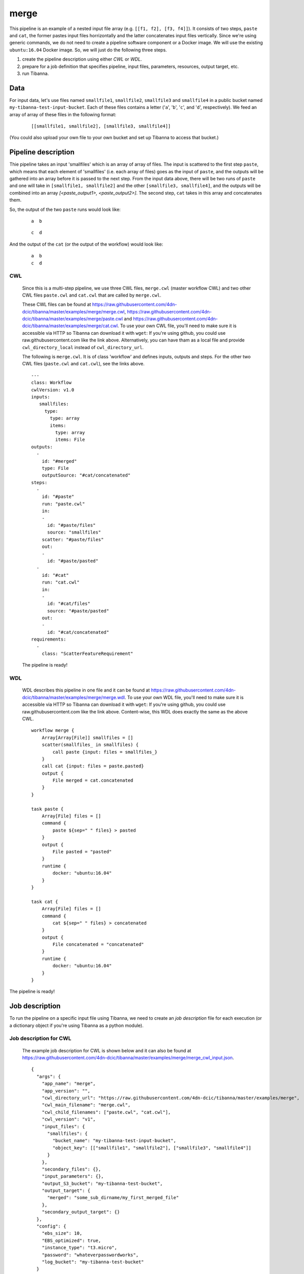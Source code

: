 merge
-----

This pipeline is an example of a nested input file array (e.g. ``[[f1, f2], [f3, f4]]``).
It consists of two steps, ``paste`` and ``cat``, the former pastes input files horrizontally and the latter concatenates input files vertically. Since we're using generic commands, we do not need to create a pipeline software component or a Docker image. We will use the existing ``ubuntu:16.04`` Docker image. So, we will just do the following three steps.

1. create the pipeline description using either *CWL* or *WDL*.
2. prepare for a job definition that specifies pipeline, input files, parameters, resources, output target, etc.
3. run Tibanna.
 

Data
++++

For input data, let's use files named ``smallfile1``, ``smallfile2``, ``smallfile3`` and ``smallfile4`` in a public bucket named ``my-tibanna-test-input-bucket``. Each of these files contains a letter ('``a``', '``b``', '``c``', and '``d``', respectively). We feed an array of array of these files in the following format:

  ::

      [[smallfile1, smallfile2], [smallfile3, smallfile4]]


(You could also upload your own file to your own bucket and set up Tibanna to access that bucket.)


Pipeline description
++++++++++++++++++++

.. image:: images/nested_array_example.png


Thie pipeline takes an input 'smallfiles' which is an array of array of files. The input is scattered to the first step ``paste``, which means that each element of 'smallfiles' (i.e. each array of files) goes as the input of ``paste``, and the outputs will be gathered into an array before it is passed to the next step. From the input data above, there will be two runs of ``paste`` and one will take in ``[smallfile1, smallfile2]`` and the other ``[smallfile3, smallfile4]``, and the outputs will be combined into an array *[<paste_output1>, <paste_output2>]*. The second step, ``cat`` takes in this array and concatenates them.

So, the output of the two ``paste`` runs would look like:

  ::

      a  b


  ::

      c  d


And the output of the ``cat`` (or the output of the workflow) would look like:

  ::

      a  b
      c  d


CWL
###

    Since this is a multi-step pipeline, we use three CWL files, ``merge.cwl`` (master workflow CWL) and two other CWL files ``paste.cwl`` and ``cat.cwl`` that are called by ``merge.cwl``.
    
    These CWL files can be found at https://raw.githubusercontent.com/4dn-dcic/tibanna/master/examples/merge/merge.cwl, https://raw.githubusercontent.com/4dn-dcic/tibanna/master/examples/merge/paste.cwl and https://raw.githubusercontent.com/4dn-dcic/tibanna/master/examples/merge/cat.cwl.
    To use your own CWL file, you'll need to make sure it is accessible via HTTP so Tibanna can download it with ``wget``: If you're using github, you could use raw.githubusercontent.com like the link above. Alternatively, you can have tham as a local file and provide ``cwl_directory_local`` instead of ``cwl_directory_url``.
   
    The following is ``merge.cwl``. It is of class 'workflow' and defines inputs, outputs and steps. For the other two CWL files (``paste.cwl`` and ``cat.cwl``), see the links above.

    ::

        ---
        class: Workflow
        cwlVersion: v1.0
        inputs:
           smallfiles:
             type:
               type: array
               items:
                 type: array
                 items: File
        outputs:
          - 
            id: "#merged"
            type: File
            outputSource: "#cat/concatenated"
        steps:
          -
            id: "#paste"
            run: "paste.cwl"
            in:
            - 
              id: "#paste/files"
              source: "smallfiles"
            scatter: "#paste/files"
            out:
            -
              id: "#paste/pasted"
          -
            id: "#cat"
            run: "cat.cwl"
            in:
            - 
              id: "#cat/files"
              source: "#paste/pasted"
            out:
            -
              id: "#cat/concatenated"
        requirements:
          -
            class: "ScatterFeatureRequirement"   
   
 
    The pipeline is ready!
    
    
WDL
###
    
    WDL describes this pipeline in one file and it can be found at https://raw.githubusercontent.com/4dn-dcic/tibanna/master/examples/merge/merge.wdl. 
    To use your own WDL file, you'll need to make sure it is accessible via HTTP so Tibanna can download it with ``wget``: If you're using github, you could use raw.githubusercontent.com like the link above.
    Content-wise, this WDL does exactly the same as the above CWL.
    
    ::
    
        workflow merge {
            Array[Array[File]] smallfiles = []
            scatter(smallfiles_ in smallfiles) {
                call paste {input: files = smallfiles_}
            }
            call cat {input: files = paste.pasted}
            output {
                File merged = cat.concatenated
            }
        }
        
        task paste {
            Array[File] files = []
            command {
                paste ${sep=" " files} > pasted
            }
            output {
                File pasted = "pasted"
            }
            runtime {
                docker: "ubuntu:16.04"
            }
        }
        
        task cat {
            Array[File] files = []
            command {
                cat ${sep=" " files} > concatenated
            }
            output {
                File concatenated = "concatenated"
            }
            runtime {
                docker: "ubuntu:16.04"
            }
        } 
            

The pipeline is ready!



Job description
+++++++++++++++

To run the pipeline on a specific input file using Tibanna, we need to create an *job description* file for each execution (or a dictionary object if you're using Tibanna as a python module).


Job description for CWL
#######################
    
    The example job description for CWL is shown below and it can also be found at https://raw.githubusercontent.com/4dn-dcic/tibanna/master/examples/merge/merge_cwl_input.json.
    
    ::
    
        {
          "args": {
            "app_name": "merge",
            "app_version": "",
            "cwl_directory_url": "https://raw.githubusercontent.com/4dn-dcic/tibanna/master/examples/merge",
            "cwl_main_filename": "merge.cwl",
            "cwl_child_filenames": ["paste.cwl", "cat.cwl"],
            "cwl_version": "v1",
            "input_files": {
              "smallfiles": {
                "bucket_name": "my-tibanna-test-input-bucket",
                "object_key": [["smallfile1", "smallfile2"], ["smallfile3", "smallfile4"]]
              }
            },
            "secondary_files": {},
            "input_parameters": {},
            "output_S3_bucket": "my-tibanna-test-bucket",
            "output_target": {
              "merged": "some_sub_dirname/my_first_merged_file"
            },
            "secondary_output_target": {}
          },
          "config": {
            "ebs_size": 10,
            "EBS_optimized": true,
            "instance_type": "t3.micro",
            "password": "whateverpasswordworks",
            "log_bucket": "my-tibanna-test-bucket"
          }
        } 
    
    The json file specifies the input nested file array ("smallfiles") (``[["smallfile1", "smallfile2"], ["smallfile3", "smallfile4"]]``), matching the name in CWL. The output file will be renamed to ``some_sub_dirname/my_first_merged_file`` in a bucket named ``my-tibanna-test-bucket``. In the input json, we specify the CWL file with ``cwl_main_filename`` and its url with ``cwl_directory_url``. Note that the file name itself is not included in the url). Note that child CWL files are also specified in this case (``"cwl_child_filenames": ["paste.cwl", "cat.cwl"]``).
    
    We also specified in ``config``, that we need 10GB space total (``ebs_size``) and we're going to run an EC2 instance (VM) of type ``t3.micro`` which comes with 1 CPU and 1GB memory.
    
    
Job description for WDL
#######################
    
    The example job description for WDL is shown below and it can also be found at https://raw.githubusercontent.com/4dn-dcic/tibanna/master/examples/merge/merge_wdl_input.json.
    
    Content-wise, it is exactly the same as the one for CWL above. Notice that the only difference is that 1) you specify fields "wdl_main_filename", "wdl_child_filenames" and "wdl_directory_url" instead of "cwl_main_filename", "cwl_child_filenames", "cwl_directory_url", and "cwl_version" in ``args``, that 2) you have to specify ``"language" : "wdl"`` in ``args`` and that 3) when you refer to an input or an output, CWL allows you to use a global name (e.g. ``smallfiles``, ``merged``), whereas with WDL, you have to specify the workflow name (e.g. ``merge.smallfiles``, ``merge.merged``). We omit the step names in this case because we use global variables that are passed to and from the steps.
    
    ::
    
        {
          "args": {
            "app_name": "merge",
            "app_version": "",
            "language": "wdl",
            "wdl_directory_url": "https://raw.githubusercontent.com/4dn-dcic/tibanna/master/examples/merge",
            "wdl_main_filename": "merge.wdl",
            "wdl_child_filenames": [],
            "input_files": {
              "merge.smallfiles": {
                "bucket_name": "my-tibanna-test-input-bucket",
                "object_key": [["smallfile1", "smallfile2"], ["smallfile3", "smallfile4"]]
              }
            },
            "secondary_files": {},
            "input_parameters": {},
            "output_S3_bucket": "my-tibanna-test-bucket",
            "output_target": {
              "merge.merged": "some_sub_dirname/my_first_merged_file"
            },
            "secondary_output_target": {}
          },
          "config": {
            "ebs_size": 10,
            "EBS_optimized": true,
            "instance_type": "t3.micro",
            "password": "whateverpasswordworks",
            "log_bucket": "my-tibanna-test-bucket"
          }
        } 
    

Tibanna run
+++++++++++

To run Tibanna,

1. Sign up for AWS
2. Install and configure ``awscli``

  see Before_using_Tibanna_

3. Install Tibanna on your local machine

  see Installation_

4. Deploy Tibanna (link it to the AWS account)

  see Installation_


.. _Before_using_Tibanna: https://tibanna.readthedocs.io/en/latest/startaws.html
.. _Installation: https://tibanna.readthedocs.io/en/latest/installation.html


5. Run workflow as below.

    For CWL,
    
    ::
    
        cd tibanna
        tibanna run_workflow --input-json=examples/merge/merge_cwl_input.json
    
    or for WDL,
    
    ::
    
        cd tibanna
        tibanna run_workflow --input-json=examples/merge/merge_wdl_input.json
    

6. Check status

::

    tibanna stat


